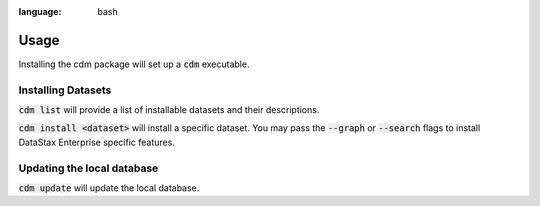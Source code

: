 .. role:: bash(code)
:language: bash

Usage
======

Installing the cdm package will set up a :bash:`cdm` executable.

Installing Datasets
---------------------

:bash:`cdm list` will provide a list of installable datasets and their descriptions.

:bash:`cdm install <dataset>` will install a specific dataset.  You may pass the :bash:`--graph` or :bash:`--search` flags to install DataStax Enterprise specific features.

Updating the local database
-----------------------------

:bash:`cdm update` will update the local database.

